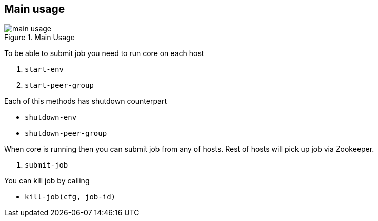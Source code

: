 == Main usage

.Main Usage
image::img/main-usage.png[align="center"]

To be able to submit job you need to run core on each host

1. `start-env`
2. `start-peer-group`

Each of this methods has shutdown counterpart

* `shutdown-env`
* `shutdown-peer-group`

When core is running then you can submit job from any of hosts.
Rest of hosts will pick up job via Zookeeper.

3. `submit-job`

You can kill job by calling

* `kill-job(cfg, job-id)`
